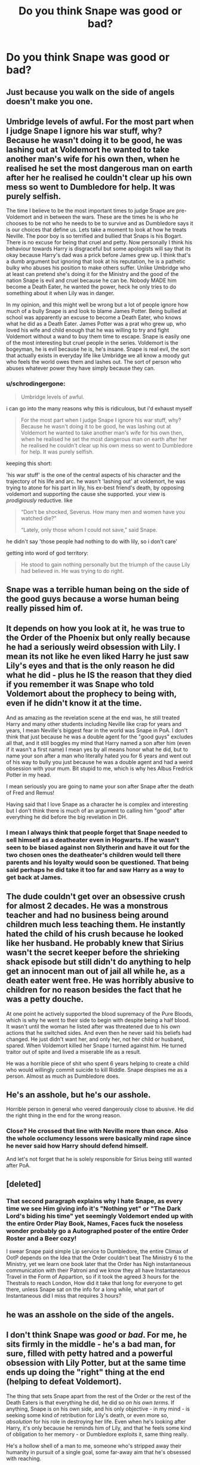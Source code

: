#+TITLE: Do you think Snape was good or bad?

* Do you think Snape was good or bad?
:PROPERTIES:
:Score: 4
:DateUnix: 1488053895.0
:DateShort: 2017-Feb-25
:FlairText: Discussion
:END:

** Just because you walk on the side of angels doesn't make you one.
:PROPERTIES:
:Author: viol8er
:Score: 19
:DateUnix: 1488055792.0
:DateShort: 2017-Feb-26
:END:


** Umbridge levels of awful. For the most part when I judge Snape I ignore his war stuff, why? Because he wasn't doing it to be good, he was lashing out at Voldemort he wanted to take another man's wife for his own then, when he realised he set the most dangerous man on earth after her he realised he couldn't clear up his own mess so went to Dumbledore for help. It was purely selfish.

The time I believe to be the most important times to judge Snape are pre-Voldemort and in between the wars. These are the times he is who he chooses to be not who he needs to be to survive and as Dumbledore says it is our choices that define us. Lets take a moment to look at how he treats Neville. The poor boy is so terrified and bullied that Snaps is his Bogart. There is no excuse for being that cruel and petty. Now personally I think his behaviour towards Harry is disgraceful but some apologists will say that its okay because Harry's dad was a prick before James grew up. I think that's a dumb argument but ignoring that look at his reputation, he is a pathetic bulky who abuses his position to make others suffer. Unlike Umbridge who at least can pretend she's doing it for the Ministry and the good of the nation Snape is evil and cruel because he can be. Nobody MADE him become a Death Eater, he wanted the power, heck he only tries to do something about it when Lily was in danger.

In my opinion, and this might well be wrong but a lot of people ignore how much of a bully Snape is and look to blame James Potter. Being bullied at school was apparently an excuse to become a Death Eater, who knows what he did as a Death Eater. James Potter was a prat who grew up, who loved his wife and child enough that he was willing to try and fight Voldemort without a wand to buy them time to escape. Snape is easily one of the most interesting but cruel people in the series. Voldemort is the bogeyman, he is evil because he is, he's insane. Snape is real evil, the sort that actually exists in everyday life like Umbridge we all know a moody gut who feels the world owes them and lashes out. The sort of person who abuses whatever power they have simply because they can.
:PROPERTIES:
:Author: herO_wraith
:Score: 11
:DateUnix: 1488069219.0
:DateShort: 2017-Feb-26
:END:

*** u/schrodingergone:
#+begin_quote
  Umbridge levels of awful.
#+end_quote

i can go into the many reasons why this is ridiculous, but i'd exhaust myself

#+begin_quote
  For the most part when I judge Snape I ignore his war stuff, why? Because he wasn't doing it to be good, he was lashing out at Voldemort he wanted to take another man's wife for his own then, when he realised he set the most dangerous man on earth after her he realised he couldn't clear up his own mess so went to Dumbledore for help. It was purely selfish.
#+end_quote

keeping this short:

'his war stuff' is the one of the central aspects of his character and the trajectory of his life and arc. he wasn't 'lashing out' at voldemort, he was trying to atone for his part in lily, his ex-best friend's death, by opposing voldemort and supporting the cause she supported. your view is /prodigiously/ reductive. like

#+begin_quote
  “Don't be shocked, Severus. How many men and women have you watched die?”

  “Lately, only those whom I could not save,” said Snape.
#+end_quote

he didn't say 'those people had nothing to do with lily, so i don't care'

getting into word of god territory:

#+begin_quote
  He stood to gain nothing personally but the triumph of the cause Lily had believed in. He was trying to do right.
#+end_quote
:PROPERTIES:
:Author: schrodingergone
:Score: -1
:DateUnix: 1488083849.0
:DateShort: 2017-Feb-26
:END:


** Snape was a terrible human being on the side of the good guys because a worse human being really pissed him of.
:PROPERTIES:
:Author: yarglethatblargle
:Score: 8
:DateUnix: 1488058723.0
:DateShort: 2017-Feb-26
:END:


** It depends on how you look at it, he was true to the Order of the Phoenix but only really because he had a seriously weird obsession with Lily. I mean its not like he even liked Harry he just saw Lily's eyes and that is the only reason he did what he did - plus he IS the reason that they died if you remember it was Snape who told Voldemort about the prophecy to being with, even if he didn't know it at the time.

And as amazing as the revelation scene at the end was, he still treated Harry and many other students including Neville like crap for years and years, I mean Neville's biggest fear in the world was Snape in PoA. I don't think that just because he was a double agent for the "good guys" excludes all that, and it still boggles my mind that Harry named a son after him (even if it wasn't a first name) I mean yes by all means honor what he did, but to name your son after a man who literally hated you for 6 years and went out of his way to bully you just because he was a double agent and had a weird obsession with your mum. Bit stupid to me, which is why hes Albus Fredrick Potter in my head.

I mean seriously you are going to name your son after Snape after the death of Fred and Remus!

Having said that I love Snape as a character he is complex and interesting but I don't think there is much of an argument to calling him "good" after everything he did before the big revelation in DH.
:PROPERTIES:
:Author: Fernir_
:Score: 13
:DateUnix: 1488054841.0
:DateShort: 2017-Feb-26
:END:

*** I mean I always think that people forget that Snape needed to sell himself as a deatheater even in Hogwarts. If he wasn't seen to be biased against non Slytherin and have it out for the two chosen ones the deatheater's children would tell there parents and his loyalty would soon be questioned. That being said perhaps he did take it too far and saw Harry as a way to get back at James.
:PROPERTIES:
:Author: nidsmotherfucker
:Score: 1
:DateUnix: 1488154836.0
:DateShort: 2017-Feb-27
:END:


** The dude couldn't get over an obsessive crush for almost 2 decades. He was a monstrous teacher and had no business being around children much less teaching them. He instantly hated the child of his crush because he looked like her husband. He probably knew that Sirius wasn't the secret keeper before the shrieking shack episode but still didn't do anything to help get an innocent man out of jail all while he, as a death eater went free. He was horribly abusive to children for no reason besides the fact that he was a petty douche.

At one point he actively supported the blood supremacy of the Pure Bloods, which is why he went to their side to begin with despite being a half blood. It wasn't until the woman he listed after was threatened due to his own actions that he switched sides. And even then he never said his beliefs had changed. He just didn't want her, and only her, not her child or husband, spared. When Voldemort killed her Snape l turned against him. He turned traitor out of spite and lived a miserable life as a result.

He was a horrible piece of shit who spent 6 years helping to create a child who would willingly commit suicide to kill Riddle. Snape despises me as a person. Almost as much as Dumbledore does.
:PROPERTIES:
:Author: spacemusclehampster
:Score: 4
:DateUnix: 1488083322.0
:DateShort: 2017-Feb-26
:END:


** He's an asshole, but he's our asshole.

Horrible person in general who veered dangerously close to abusive. He did the right thing in the end for the wrong reason.
:PROPERTIES:
:Author: LeisureSuiteLarry
:Score: 7
:DateUnix: 1488055917.0
:DateShort: 2017-Feb-26
:END:

*** Close? He crossed that line with Neville more than once. Also the whole occlumency lessons were basically mind rape since he never said how Harry should defend himself.

And let's not forget that he is solely responsible for Sirius being still wanted after PoA.
:PROPERTIES:
:Author: Hellstrike
:Score: 10
:DateUnix: 1488060456.0
:DateShort: 2017-Feb-26
:END:


** [deleted]
:PROPERTIES:
:Score: 7
:DateUnix: 1488058051.0
:DateShort: 2017-Feb-26
:END:

*** That second paragraph explains why I hate Snape, as every time we see Him giving info it's "Nothing yet" or "The Dark Lord's biding his time" yet seemingly Voldemort ended up with the entire Order Play Book, Names, Faces fuck the noseless wonder probably go a Autographed poster of the entire Order Roster and a Beer cozy!

I swear Snape paid simple Lip service to Dumbledore, the entire Climax of OotP depends on the Idea that the Order couldn't beat The Ministry 6 to the Ministry, yet we learn one book later that the Order has Nigh instantaneous communication with their Patroni and we know they all have Instantaneous Travel in the Form of Appartion, so if it took the agreed 3 hours for the Thestrals to reach London, How did it take that long for everyone to get there, unless Snape sat on the info for a long while, what part of Instantaneous did I miss that requires 3 hours?
:PROPERTIES:
:Author: KidCoheed
:Score: 3
:DateUnix: 1488083738.0
:DateShort: 2017-Feb-26
:END:


** he was an asshole on the side of the angels.
:PROPERTIES:
:Score: 3
:DateUnix: 1488055499.0
:DateShort: 2017-Feb-26
:END:


** I don't think Snape was /good/ or /bad/. For me, he sits firmly in the middle - he's a bad man, for sure, filled with petty hatred and a powerful obsession with Lily Potter, but at the same time ends up doing the "right" thing at the end (helping to defeat Voldemort).

The thing that sets Snape apart from the rest of the Order or the rest of the Death Eaters is that everything he did, he did so /on his own terms/. If anything, Snape is on his own side, and his only objective - in my mind - is seeking some kind of retribution for Lily's death, or even more so, /absolution/ for his role in destroying her life. Even when he's looking after Harry, it's only because he reminds him of Lily, and that he feels some kind of obligation to her memory - or Dumbledore exploits it, same thing really.

He's a hollow shell of a man to me, someone who's stripped away their humanity in pursuit of a single goal, some far-away aim that he's obsessed with reaching.

I think that if he could get his absolution without siding with Dumbledore or helping to defeat Voldemort, he would have done so. He often appears dissatisfied with the state of affairs (his rant at Dumbledore in HBP about not wanting to do it anymore), and that suggests to me that he'd be willing to leave it behind if it were in his interests.
:PROPERTIES:
:Author: Judge_Knox
:Score: 3
:DateUnix: 1488060897.0
:DateShort: 2017-Feb-26
:END:

*** This is under the assumption that he receives both his Hogwarts salary for teaching and money for selling potions to apothecaries and fellow Death Eaters. Such work would probably pay well, so if he wanted to go to another country and completely start over (new look/identity), he probably could have once he'd saved enough.
:PROPERTIES:
:Score: 1
:DateUnix: 1488063249.0
:DateShort: 2017-Feb-26
:END:

**** I agree that financially, he might be able to just walk away, but to me he's more concerned with the absolution of his sins - I should have phrased the original comment a little better, sorry.

The way he reacts when Harry calls him a coward at the end of HBP suggests that he wouldn't be able to just up and leave, even if he had the means. To me, the reason that he stays isn't because it's the right thing to do, but because it's the only way he can see that /might/ give him absolution.
:PROPERTIES:
:Author: Judge_Knox
:Score: 1
:DateUnix: 1488063787.0
:DateShort: 2017-Feb-26
:END:

***** I agree. His obsession with absolving his guilt definitely would have stopped him from considering leaving Britain. I think he was also concerned with what Voldemort would do if he won, though that really just be part of the agenda of having his own side and remaining alive.
:PROPERTIES:
:Score: 1
:DateUnix: 1488064314.0
:DateShort: 2017-Feb-26
:END:


** He was a bad person who happened to do good things, for bad reasons, to fix what he could of his mistake.
:PROPERTIES:
:Author: Kazeto
:Score: 2
:DateUnix: 1488073591.0
:DateShort: 2017-Feb-26
:END:


** bad, but that's not really an interesting discussion to have about the character
:PROPERTIES:
:Author: schrodingergone
:Score: 2
:DateUnix: 1488084077.0
:DateShort: 2017-Feb-26
:END:


** Snape is a bad guy let me list all the reasons why first he calls his best friend the equivalent of calling an African American a nigger. Second, he joins a Neo-Nazi group of his own free will straight out of school, who by the way loudly state their desire to kill all muggle-borns and blood-traitors. Third, the only reason he leaves his Neo-Nazi group because that same friend who married someone else is now being targeted by the leader of his Neo-Nazi group. Fourth, he can't bring himself to get over the fact that he and James Potter were School rivels. and takes it out on innocent 11 year old boy who just happens to have you look like his father. Fifth, he fails to warn the order in time in the fifth book so instead of capturing the death eaters without risking kids 6 kids he is responsible for nearly die and Sirius does die.
:PROPERTIES:
:Author: cretsben
:Score: 2
:DateUnix: 1488086978.0
:DateShort: 2017-Feb-26
:END:


** Snape was a bad person who did both bad and good things. As Dumbledore put it, he risks his life every day to protect Harry, and ended up being invaluable to the war and the downfall of Voldemort. He did this because he knew that Dumbledore was right - the best way to honour Lily and, perhaps Snape's own way of apologizing for not protecting her (?), was to ensure that her Voldemort would never be able to kill her son, the Voldemort's original goal.

But there is a problem with all of this. Snape was an asshole to tons of students for no good reason. He mentally tormented Neville for 6-7 years. He was wholly unprofessional by showing mass preference to his own house, and was willing to verbally insult children if it meant covering for his own house. When Harry saw Snape's memories during the Occlumency lessons, Snape stops giving lessons even though learning Occlumency is vital to Harry surviving Voldemort. He was a pureblood supremacist, at least before he met Lily, and was probably one /after/ he met her, too; he did join the Death Eaters, after all.

Ultimately, I think Snape and Snape's actions are far to complex to be able to keep it as black and white as "good or bad." While I don't think he was a good guy, he wasn't completely evil either.
:PROPERTIES:
:Author: BobaFett007
:Score: 1
:DateUnix: 1489036664.0
:DateShort: 2017-Mar-09
:END:


** He is somewhere in the middle, but leaning more towards the good side.

I think he has strong principals and knows what's right and wrong. He never felt like he truly belonged anywhere; he joined the Death Eaters to belong somewhere. He switched mostly because of Lily, but I believe that deep down he had some reservations about Death Eaters soon after joining them, and Lily's life being endangered gave him a very strong reason to help fight against Voldemort.

On the other hand he was bullying younger students and held a childhood grudge. He was extremely bitter his entire adult life, and probably had mental problems. He is far from a guy who had a rough exterior with a golden heart.

Tl;dr He is a bitter prick with a good side.
:PROPERTIES:
:Author: Farswadialol123
:Score: 1
:DateUnix: 1488150509.0
:DateShort: 2017-Feb-27
:END:
